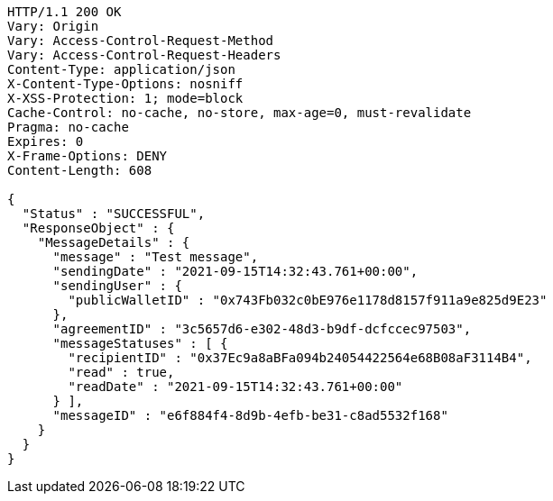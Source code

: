 [source,http,options="nowrap"]
----
HTTP/1.1 200 OK
Vary: Origin
Vary: Access-Control-Request-Method
Vary: Access-Control-Request-Headers
Content-Type: application/json
X-Content-Type-Options: nosniff
X-XSS-Protection: 1; mode=block
Cache-Control: no-cache, no-store, max-age=0, must-revalidate
Pragma: no-cache
Expires: 0
X-Frame-Options: DENY
Content-Length: 608

{
  "Status" : "SUCCESSFUL",
  "ResponseObject" : {
    "MessageDetails" : {
      "message" : "Test message",
      "sendingDate" : "2021-09-15T14:32:43.761+00:00",
      "sendingUser" : {
        "publicWalletID" : "0x743Fb032c0bE976e1178d8157f911a9e825d9E23"
      },
      "agreementID" : "3c5657d6-e302-48d3-b9df-dcfccec97503",
      "messageStatuses" : [ {
        "recipientID" : "0x37Ec9a8aBFa094b24054422564e68B08aF3114B4",
        "read" : true,
        "readDate" : "2021-09-15T14:32:43.761+00:00"
      } ],
      "messageID" : "e6f884f4-8d9b-4efb-be31-c8ad5532f168"
    }
  }
}
----